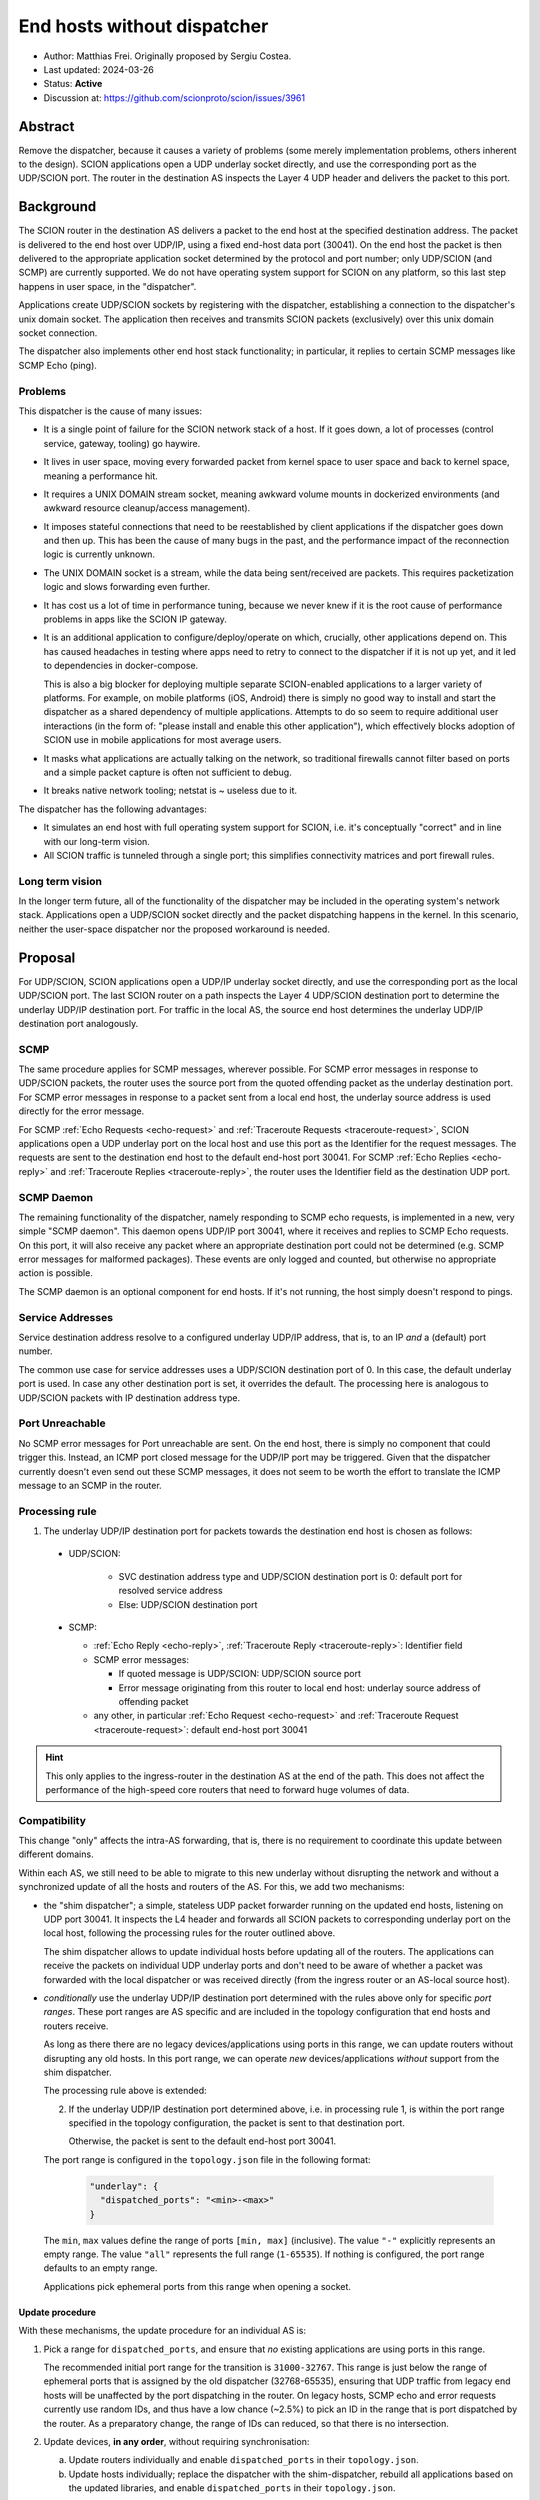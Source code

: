 End hosts without dispatcher
============================

- Author: Matthias Frei.
  Originally proposed by Sergiu Costea.
- Last updated: 2024-03-26
- Status: **Active**
- Discussion at: https://github.com/scionproto/scion/issues/3961

Abstract
--------

Remove the dispatcher, because it causes a variety of problems (some merely implementation problems, others inherent to the design).
SCION applications open a UDP underlay socket directly, and use the corresponding port as the UDP/SCION port.
The router in the destination AS inspects the Layer 4 UDP header and delivers the packet to this port.

Background
----------

The SCION router in the destination AS delivers a packet to the end host at the specified destination address.
The packet is delivered to the end host over UDP/IP, using a fixed end-host data port (30041).
On the end host the packet is then delivered to the appropriate application socket determined by the protocol and port number; only UDP/SCION (and SCMP) are currently supported.
We do not have operating system support for SCION on any platform, so this last step happens in user space, in the "dispatcher".

Applications create UDP/SCION sockets by registering with the dispatcher, establishing a connection to the dispatcher's unix domain socket.
The application then receives and transmits SCION packets (exclusively) over this unix domain socket connection.

The dispatcher also implements other end host stack functionality; in particular, it replies to certain SCMP messages like SCMP Echo (ping).

Problems
^^^^^^^^
This dispatcher is the cause of many issues:

- It is a single point of failure for the SCION network stack of a host. If it goes down, a lot of processes (control service, gateway, tooling) go haywire.
- It lives in user space, moving every forwarded packet from kernel space to user space and back to kernel space, meaning a performance hit.
- It requires a UNIX DOMAIN stream socket, meaning awkward volume mounts in dockerized environments (and awkward resource cleanup/access management).
- It imposes stateful connections that need to be reestablished by client applications if the dispatcher goes down and then up. This has been the cause of many bugs in the past, and the performance impact of the reconnection logic is currently unknown.
- The UNIX DOMAIN socket is a stream, while the data being sent/received are packets. This requires packetization logic and slows forwarding even further.
- It has cost us a lot of time in performance tuning, because we never knew if it is the root cause of performance problems in apps like the SCION IP gateway.
- It is an additional application to configure/deploy/operate on which, crucially, other applications depend on. This has caused headaches in testing where apps need to retry to connect to the dispatcher if it is not up yet, and it led to dependencies in docker-compose.

  This is also a big blocker for deploying multiple separate SCION-enabled applications to a larger variety of platforms.
  For example, on mobile platforms (iOS, Android) there is simply no good way to install and start the dispatcher as a shared dependency of multiple applications.
  Attempts to do so seem to require additional user interactions (in the form of: "please install and enable this other application"), which effectively blocks adoption of SCION use in mobile applications for most average users.

- It masks what applications are actually talking on the network, so traditional firewalls cannot filter based on ports and a simple packet capture is often not sufficient to debug.
- It breaks native network tooling; netstat is ~ useless due to it.

The dispatcher has the following advantages:

- It simulates an end host with full operating system support for SCION, i.e. it's conceptually "correct" and in line with our long-term vision.
- All SCION traffic is tunneled through a single port; this simplifies connectivity matrices and port firewall rules.


Long term vision
^^^^^^^^^^^^^^^^

In the longer term future, all of the functionality of the dispatcher may be
included in the operating system's network stack. Applications open a UDP/SCION
socket directly and the packet dispatching happens in the kernel.
In this scenario, neither the user-space dispatcher nor the proposed workaround is needed.

Proposal
--------

For UDP/SCION, SCION applications open a UDP/IP underlay socket directly, and use the corresponding port as the local UDP/SCION port.
The last SCION router on a path inspects the Layer 4 UDP/SCION destination port to determine the underlay UDP/IP destination port.
For traffic in the local AS, the source end host determines the underlay UDP/IP destination port analogously.

SCMP
^^^^

The same procedure applies for SCMP messages, wherever possible.
For SCMP error messages in response to UDP/SCION packets, the router uses the source port from the quoted offending packet as the underlay destination port.
For SCMP error messages in response to a packet sent from a local end host, the underlay source address is used directly for the error message.

For SCMP :ref:`Echo Requests <echo-request>` and :ref:`Traceroute Requests <traceroute-request>`, SCION applications open a UDP underlay port on the local host and use this port as the Identifier for the request messages.
The requests are sent to the destination end host to the default end-host port 30041.
For SCMP :ref:`Echo Replies <echo-reply>` and :ref:`Traceroute Replies <traceroute-reply>`, the router uses the Identifier field as the destination UDP port.

SCMP Daemon
^^^^^^^^^^^

The remaining functionality of the dispatcher, namely responding to SCMP echo requests, is implemented in a new, very simple "SCMP daemon".
This daemon opens UDP/IP port 30041, where it receives and replies to SCMP Echo requests.
On this port, it will also receive any packet where an appropriate destination port could not be determined (e.g. SCMP error messages for malformed packages).
These events are only logged and counted, but otherwise no appropriate action is possible.

The SCMP daemon is an optional component for end hosts.
If it's not running, the host simply doesn't respond to pings.

Service Addresses
^^^^^^^^^^^^^^^^^

Service destination address resolve to a configured underlay UDP/IP
address, that is, to an IP *and* a (default) port number.

The common use case for service addresses uses a UDP/SCION destination port of 0. In this case, the default underlay port is used.
In case any other destination port is set, it overrides the default. The processing here is analogous to UDP/SCION packets with IP destination address type.

Port Unreachable
^^^^^^^^^^^^^^^^

No SCMP error messages for Port unreachable are sent. On the end host, there is simply no component that could trigger this. Instead, an ICMP port closed message for the UDP/IP port may be triggered.
Given that the dispatcher currently doesn't even send out these SCMP messages, it does not seem to be worth the effort to translate the ICMP message to an SCMP in the router.

Processing rule
^^^^^^^^^^^^^^^

1. The underlay UDP/IP destination port for packets towards the destination end host is chosen as follows:

  - UDP/SCION:

      - SVC destination address type and UDP/SCION destination port is 0: default port for resolved service address
      - Else: UDP/SCION destination port

  - SCMP:

    - :ref:`Echo Reply <echo-reply>`, :ref:`Traceroute Reply <traceroute-reply>`: Identifier field
    - SCMP error messages:

      - If quoted message is UDP/SCION: UDP/SCION source port
      - Error message originating from this router to local end host: underlay source address of offending packet

    - any other, in particular :ref:`Echo Request <echo-request>` and :ref:`Traceroute Request <traceroute-request>`: default end-host port 30041


.. Hint:: This only applies to the ingress-router in the destination AS at the end of the path.
   This does not affect the performance of the high-speed core routers that need to forward huge volumes of data.


Compatibility
^^^^^^^^^^^^^

This change "only" affects the intra-AS forwarding, that is, there is no requirement to coordinate this update between different domains.

Within each AS, we still need to be able to migrate to this new underlay without disrupting the network and without a synchronized update of all the hosts and routers of the AS.
For this, we add two mechanisms:

- the "shim dispatcher"; a simple, stateless UDP packet forwarder running on the updated end hosts, listening on UDP port 30041.
  It inspects the L4 header and forwards all SCION packets to corresponding underlay port on the local host, following the processing rules for the router outlined above.

  The shim dispatcher allows to update individual hosts before updating all of the routers.
  The applications can receive the packets on individual UDP underlay ports and don't need to be aware of whether a packet was forwarded with the local dispatcher or was received directly (from the ingress router or an AS-local source host).

- *conditionally* use the underlay UDP/IP destination port determined with the rules above only for specific *port ranges*.
  These port ranges are AS specific and are included in the topology configuration that end hosts and routers receive.

  As long as there there are no legacy devices/applications using ports in this range, we can update routers without disrupting any old hosts.
  In this port range, we can operate *new* devices/applications *without* support from the shim dispatcher.

  The processing rule above is extended:

  2. If the underlay UDP/IP destination port determined above, i.e. in processing rule 1, is within the port range specified in the topology configuration,
     the packet is sent to that destination port.

     Otherwise, the packet is sent to the default end-host port 30041.

  The port range is configured in the ``topology.json`` file in the following format:

    .. code-block:: yaml

       "underlay": {
         "dispatched_ports": "<min>-<max>"
       }

  The ``min``, ``max`` values define the range of ports ``[min, max]`` (inclusive).
  The value ``"-"`` explicitly represents an empty range.
  The value ``"all"`` represents the full range (``1-65535``).
  If nothing is configured, the port range defaults to an empty range.

  Applications pick ephemeral ports from this range when opening a socket.


Update procedure
""""""""""""""""

With these mechanisms, the update procedure for an individual AS is:

1. Pick a range for ``dispatched_ports``, and ensure that *no* existing applications are using ports in this range.

   The recommended initial port range for the transition is ``31000-32767``.
   This range is just below the range of ephemeral ports that is assigned by the old dispatcher (32768-65535), ensuring that UDP traffic from legacy end hosts will be unaffected by the port dispatching in the router.
   On legacy hosts, SCMP echo and error requests currently use random IDs, and thus have a low chance (~2.5%) to pick an ID in the range that is port dispatched by the router. As a preparatory change, the range of IDs can reduced, so that there is no intersection.

2. Update devices, **in any order**, without requiring synchronisation:

   a. Update routers individually and enable ``dispatched_ports`` in their ``topology.json``.

   b. Update hosts individually; replace the dispatcher with the shim-dispatcher, rebuild all
      applications based on the updated libraries, and enable ``dispatched_ports`` in their ``topology.json``.

3. Once all (or at least a significant portion of the) routers have been updated, new applications/devices can use ports in the range ``dispatched_ports`` without the shim dispatcher.

   Depending on the types and number of end hosts in the AS and the time it takes for updates to be picked up, this state is may occur for anything from a few minutes to months, until ...

4. Once all hosts have been updated, the ``dispatched_ports`` range can be extended to the entire port range.
   The shim dispatchers can be disabled.

.. Note:: Server applications listening on well-known ports keep using the same ports throughout the
   process. As stated in 1., these ports should not be part of the initial ``dispatched_ports``
   range. When the server is updated (2.b), it needs to make use of the shim dispatcher until
   the port range is extended to the well-known ports, in step 4.

.. Note:: If an AS operator controls all devices in the AS and/or does not plan to allow operating
   new applications/devices without the shim dispatcher, they can pick the empty range in step 1.,
   and state 3. is skipped.


Long term vision compatibility
^^^^^^^^^^^^^^^^^^^^^^^^^^^^^^

Conversely, if our long term vision materializes and we'd have SCION support directly built-in to the operating system's network stack, then this workaround becomes obsolete.
In an optimistic scenario, where there are millions of end hosts running SCION-enabled applications, we can not expect that all devices and applications will be updated to the same level of SCION support within a useful time frame.
Therefore, it will be necessary to be able to gradually phase out the use of this workaround, keeping it around for all the future legacy applications.

.. Note:: In the future, we'd perhaps use a different port, or no longer use UDP/IP but directly IP as the underlay.

The compatibility mechanisms introduced for the update can be reused for this "reverse" transition:

- enable shim dispatcher for services outside of intended ``dispatched_port`` range.
- shrink ``dispatched_ports`` range and configure this on routers and hosts
- on individual hosts: enable OS network stack support and update applications, disable shim dispatcher

.. Note:: It's not quite clear how we can practically coordinate that all relevant hosts have (re-)enabled the shim dispatcher.
   This idea will need more work.
.. Note:: This should not be considered a promise to never break compatibility for end hosts again.


Rationale
---------

Alternative without router support
^^^^^^^^^^^^^^^^^^^^^^^^^^^^^^^^^^

Instead of having the router inspect the Layer 4 data to determine the destination underlay port, we could keep this logic on the end host.
Applications open IP/UDP sockets for transmitting packets, as above. To receive packets, a (much simplified) dispatcher process
listens on port 30041 and forwards the packets to localhost:<UDP/SCION destination port>.
This could also be implemented as a port rewrite step for example in an XDP program.

This has some advantages:

- it retains the "correct" end-host model, packets on the wire don't change
- it's an entirely end-host local change
- it also fixes many of the problems listed above related to unix domain sockets, reconnection, etc.

However, this still requires a shared component on the end host if multiple applications want to use SCION concurrently.
For deployment to mobile platforms, in particular, this is still as much of a blocker as the current dispatcher.

Alternative SCMP handling
^^^^^^^^^^^^^^^^^^^^^^^^^

The original proposal did not require the router to inspect SCMP messages.
All SCMP messages would be forwarded to the default end-host port and dispatched from there to the correct application with the SCMP daemon.

Same issue as above; this still requires a shared component on the end-host if applications should be able to receive SCMP messages.
SCMP error messages are crucial for efficient fail-over in SCION. Simply omitting these would not be a good option.

Implementation
--------------

The roadmap would look like the following:

- Prepare:
   - Reduce the range of IDs used for SCMP echo and traceroute requests, so that it matches the range of ports assigned by the legacy dispatcher (32768-65535).

- Add support for dispatched/forwarded port ranges to the topology.json configuration.

  As the topology.json parsing is lenient about unknown keys by default, the updated topology.json file can still be consumed by "legacy" applications.

- Change SCION applications to use native ``net.UDPConn`` instead of ``reliable.Conn``.

  Remove ``reliable`` package and replace functionality of dispatcher with a simple stateless UDP
  packet forwarder. This forwarder listens on UDP port 30041. It inspects the L4 header and forwards
  all SCION packets to corresponding underlay port on the local host, following the processing
  rules for the router outlined above.

  This "new" dispatcher still replies to SCMP echos.

- Add support for the ``dispatched_ports`` range to the router, changing its behavior to set the
  UDP destination underlay port as described above.

- Future release:
   - remove support for old UDP underlay with default port 30041.
     Remove the packet dispatching/forwarding functionality from "dispatcher".
     Only SCMP echo responder remains in dispatcher. Rename to "SCMP Daemon" (scmpd).
   - set suitable default for port range in ``dispatched_ports`` topology configuration.
